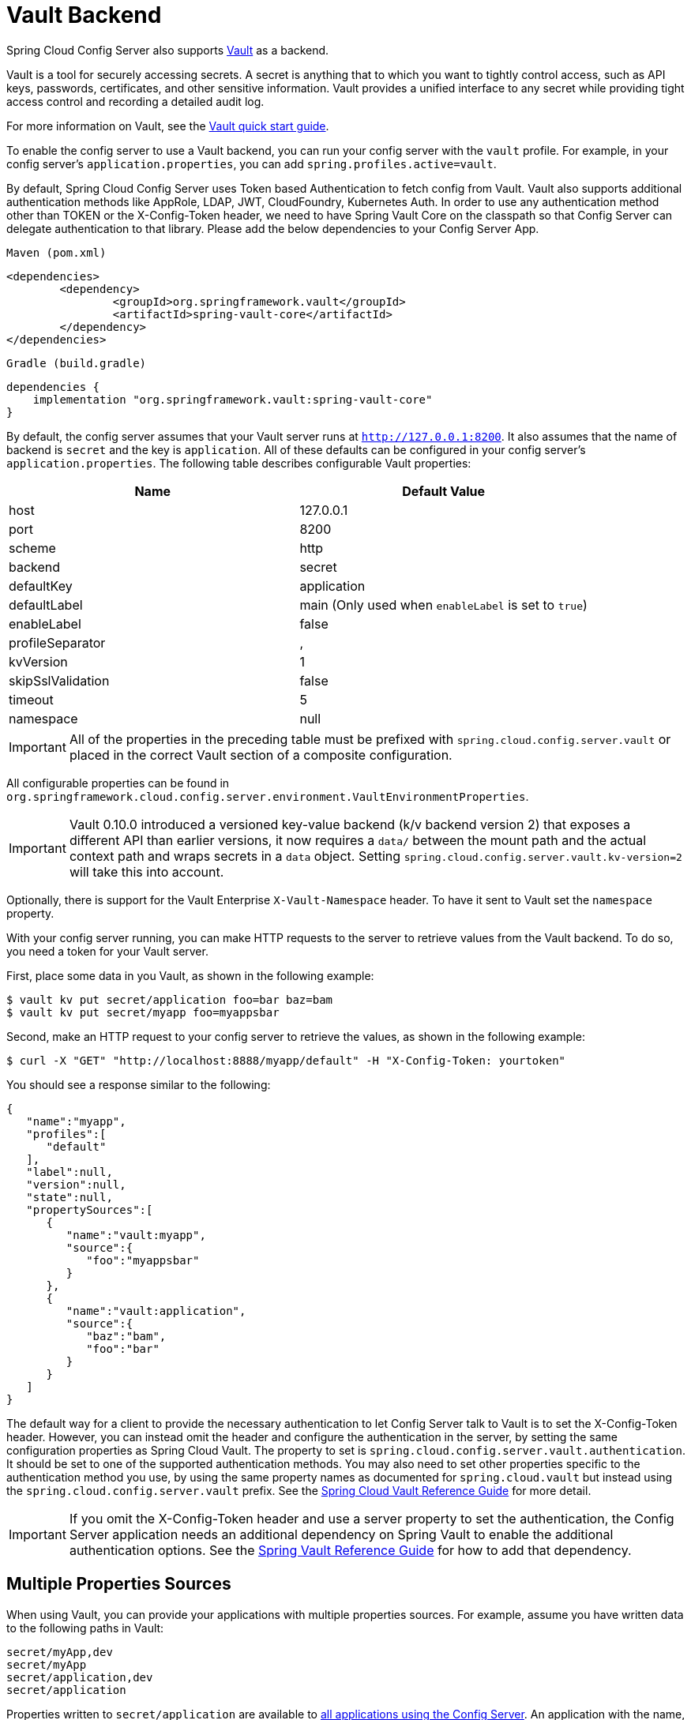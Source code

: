 [[vault-backend]]
= Vault Backend

Spring Cloud Config Server also supports https://www.vaultproject.io[Vault] as a backend.

****
Vault is a tool for securely accessing secrets.
A secret is anything that to which you want to tightly control access, such as API keys, passwords, certificates, and other sensitive information. Vault provides a unified interface to any secret while providing tight access control and recording a detailed audit log.
****

For more information on Vault, see the https://learn.hashicorp.com/vault/?track=getting-started#getting-started[Vault quick start guide].

To enable the config server to use a Vault backend, you can run your config server with the `vault` profile.
For example, in your config server's `application.properties`, you can add `spring.profiles.active=vault`.

****
By default, Spring Cloud Config Server uses Token based Authentication to fetch config from Vault.
Vault also supports additional authentication methods like AppRole, LDAP, JWT, CloudFoundry, Kubernetes Auth.
In order to use any authentication method other than TOKEN or the X-Config-Token header, we need to have Spring Vault Core on the classpath so that Config Server can delegate authentication to that library. Please add the below dependencies to your Config Server App.

`Maven (pom.xml)`
----
<dependencies>
	<dependency>
		<groupId>org.springframework.vault</groupId>
		<artifactId>spring-vault-core</artifactId>
	</dependency>
</dependencies>
----

`Gradle (build.gradle)`
----
dependencies {
    implementation "org.springframework.vault:spring-vault-core"
}
----
****

By default, the config server assumes that your Vault server runs at `http://127.0.0.1:8200`.
It also assumes that the name of backend is `secret` and the key is `application`.
All of these defaults can be configured in your config server's `application.properties`.
The following table describes configurable Vault properties:

|===
|Name |Default Value

|host
|127.0.0.1

|port
|8200

|scheme
|http

|backend
|secret

|defaultKey
|application

|defaultLabel
|main (Only used when `enableLabel` is set to `true`)

|enableLabel
|false

|profileSeparator
|,

|kvVersion
|1

|skipSslValidation
|false

|timeout
|5

|namespace
|null

|===

IMPORTANT: All of the properties in the preceding table must be prefixed with `spring.cloud.config.server.vault` or placed in the correct Vault section of a composite configuration.

All configurable properties can be found in `org.springframework.cloud.config.server.environment.VaultEnvironmentProperties`.

IMPORTANT: Vault 0.10.0 introduced a versioned key-value backend (k/v backend version 2) that exposes a different API than earlier versions, it now requires a `data/` between the mount path and the actual context path and wraps secrets in a `data` object. Setting `spring.cloud.config.server.vault.kv-version=2` will take this into account.

Optionally, there is support for the Vault Enterprise `X-Vault-Namespace` header. To have it sent to Vault set the `namespace` property.

With your config server running, you can make HTTP requests to the server to retrieve
values from the Vault backend.
To do so, you need a token for your Vault server.

First, place some data in you Vault, as shown in the following example:

[source,sh]
----
$ vault kv put secret/application foo=bar baz=bam
$ vault kv put secret/myapp foo=myappsbar
----

Second, make an HTTP request to your config server to retrieve the values, as shown in the following example:

`$ curl -X "GET" "http://localhost:8888/myapp/default" -H "X-Config-Token: yourtoken"`

You should see a response similar to the following:

[source,json]
----
{
   "name":"myapp",
   "profiles":[
      "default"
   ],
   "label":null,
   "version":null,
   "state":null,
   "propertySources":[
      {
         "name":"vault:myapp",
         "source":{
            "foo":"myappsbar"
         }
      },
      {
         "name":"vault:application",
         "source":{
            "baz":"bam",
            "foo":"bar"
         }
      }
   ]
}
----

The default way for a client to provide the necessary authentication to let Config Server talk to Vault is to set the X-Config-Token header.
However, you can instead omit the header and configure the authentication in the server, by setting the same configuration properties as Spring Cloud Vault.
The property to set is `spring.cloud.config.server.vault.authentication`.
It should be set to one of the supported authentication methods.
You may also need to set other properties specific to the authentication method you use, by using the same property names as documented for `spring.cloud.vault` but instead using the `spring.cloud.config.server.vault` prefix.
See the https://cloud.spring.io/spring-cloud-vault/reference/html/#vault.config.authentication[Spring Cloud Vault Reference Guide] for more detail.

IMPORTANT: If you omit the X-Config-Token header and use a server property to set the authentication, the Config Server application needs an additional dependency on Spring Vault to enable the additional authentication options.
See the https://docs.spring.io/spring-vault/docs/current/reference/html/#dependencies[Spring Vault Reference Guide] for how to add that dependency.

[[multiple-properties-sources]]
== Multiple Properties Sources

When using Vault, you can provide your applications with multiple properties sources.
For example, assume you have written data to the following paths in Vault:

[source,sh]
----
secret/myApp,dev
secret/myApp
secret/application,dev
secret/application
----

Properties written to `secret/application` are available to <<_vault_server,all applications using the Config Server>>.
An application with the name, `myApp`, would have any properties written to `secret/myApp` and `secret/application` available to it.
When `myApp` has the `dev` profile enabled, properties written to all of the above paths would be available to it, with properties in the first path in the list taking priority over the others.

[[enabling-serach-by-label]]
== Enabling Search by Label

By default, Vault backend does not use the label when searching for secrets. You can change this by
setting the `enableLabel` feature flag to `true` and, optionally, setting the `defaultLabel`.
When `defaultLabel` is not provided `main` will be used.

When `enableLabel` feature flag is on, the secrets in Vault should always have all three segments(application name, profile and label) in their paths.
So the example in previous section, with enabled feature flag, would be like :

[source,sh]
----
secret/myApp,dev,myLabel
secret/myApp,default,myLabel       # default profile
secret/application,dev,myLabel     # default application name
secret/application,default,myLabel # default application name and default profile.
----

[[decrypting-vault-secrets]]
== Decrypting Vault Secrets in Property Sources

Spring Cloud Config Server supports decrypting properties from Vault by utilizing a special placeholder prefix `\{vault}`. This feature allows for dynamic resolution of sensitive configuration properties directly from Vault at runtime.

=== Configuration Steps

All configuration settings for integrating with Vault should be placed in your `application.yml` or `application.properties`. Below are the specific configurations required to activate the Vault profile, connect to your Vault server, and format properties using the `\{vault}` prefix.

==== Enable Vault Profile

Activate the Vault profile for your Spring Cloud Config Server:

[source,yaml]
----
spring:
  profiles:
    active: vault
----

==== Vault Configuration

Set up the connection to your Vault server with the necessary authentication details:

[source,yaml]
----
spring:
  cloud:
    config:
      server:
        vault:
          host: vault.example.com
          port: 8200
          scheme: https
          backend: secret
          defaultKey: application
          kvVersion: 2
          authentication: TOKEN
          token: ${VAULT_TOKEN}
          skipSslValidation: true
----

These settings specify the Vault server address, authentication method, and the token required to access Vault.

==== Property Formatting

Define properties with the `\{vault}` prefix to specify the Vault path and key for retrieving secrets:

[source,yaml]
----
some:
  sensitive:
    value: '{vault}:path/to/secret#key'
----

This format directly maps to the location in Vault where the secret is stored (`path/to/secret`) and the specific secret key (`key`) to be retrieved.

=== Error Handling

If the Config Server encounters any issues during the decryption process, such as incorrect paths, access issues, or missing keys, the affected property will be prefixed with `invalid.` and its value will be set to `<n/a>`. This approach is similar to the handling of properties prefixed with `\{cipher}`, but it is specifically tailored for integration with Vault, providing clear feedback when decryption fails.
